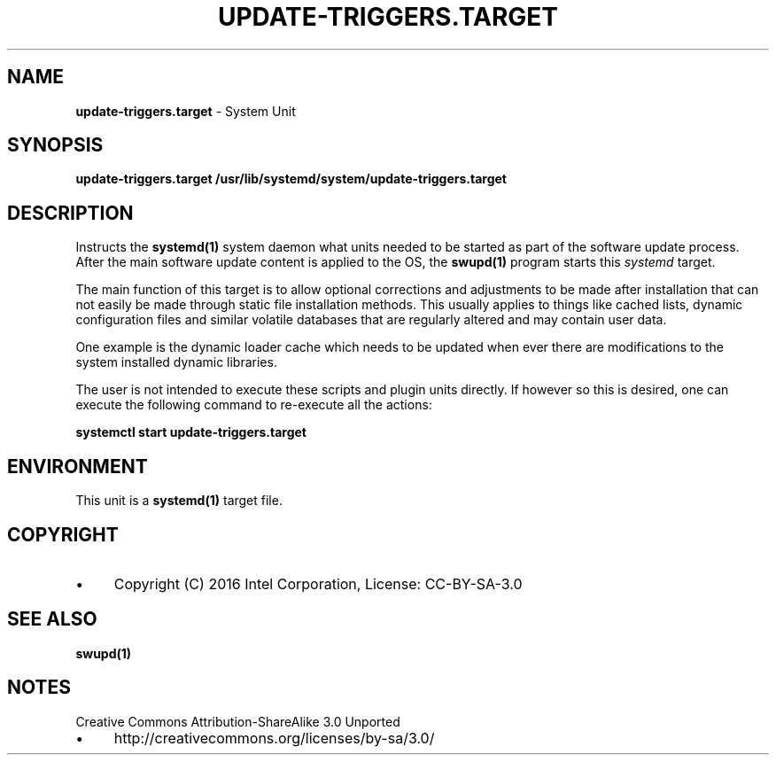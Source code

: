 .\" generated with Ronn/v0.7.3
.\" http://github.com/rtomayko/ronn/tree/0.7.3
.
.TH "UPDATE\-TRIGGERS\.TARGET" "4" "November 2016" "" ""
.
.SH "NAME"
\fBupdate\-triggers\.target\fR \- System Unit
.
.SH "SYNOPSIS"
\fBupdate\-triggers\.target\fR \fB/usr/lib/systemd/system/update\-triggers\.target\fR
.
.SH "DESCRIPTION"
Instructs the \fBsystemd(1)\fR system daemon what units needed to be started as part of the software update process\. After the main software update content is applied to the OS, the \fBswupd(1)\fR program starts this \fIsystemd\fR target\.
.
.P
The main function of this target is to allow optional corrections and adjustments to be made after installation that can not easily be made through static file installation methods\. This usually applies to things like cached lists, dynamic configuration files and similar volatile databases that are regularly altered and may contain user data\.
.
.P
One example is the dynamic loader cache which needs to be updated when ever there are modifications to the system installed dynamic libraries\.
.
.P
The user is not intended to execute these scripts and plugin units directly\. If however so this is desired, one can execute the following command to re\-execute all the actions:
.
.P
\fBsystemctl start update\-triggers\.target\fR
.
.SH "ENVIRONMENT"
This unit is a \fBsystemd(1)\fR target file\.
.
.SH "COPYRIGHT"
.
.IP "\(bu" 4
Copyright (C) 2016 Intel Corporation, License: CC\-BY\-SA\-3\.0
.
.IP "" 0
.
.SH "SEE ALSO"
\fBswupd(1)\fR
.
.SH "NOTES"
Creative Commons Attribution\-ShareAlike 3\.0 Unported
.
.IP "\(bu" 4
http://creativecommons\.org/licenses/by\-sa/3\.0/
.
.IP "" 0

